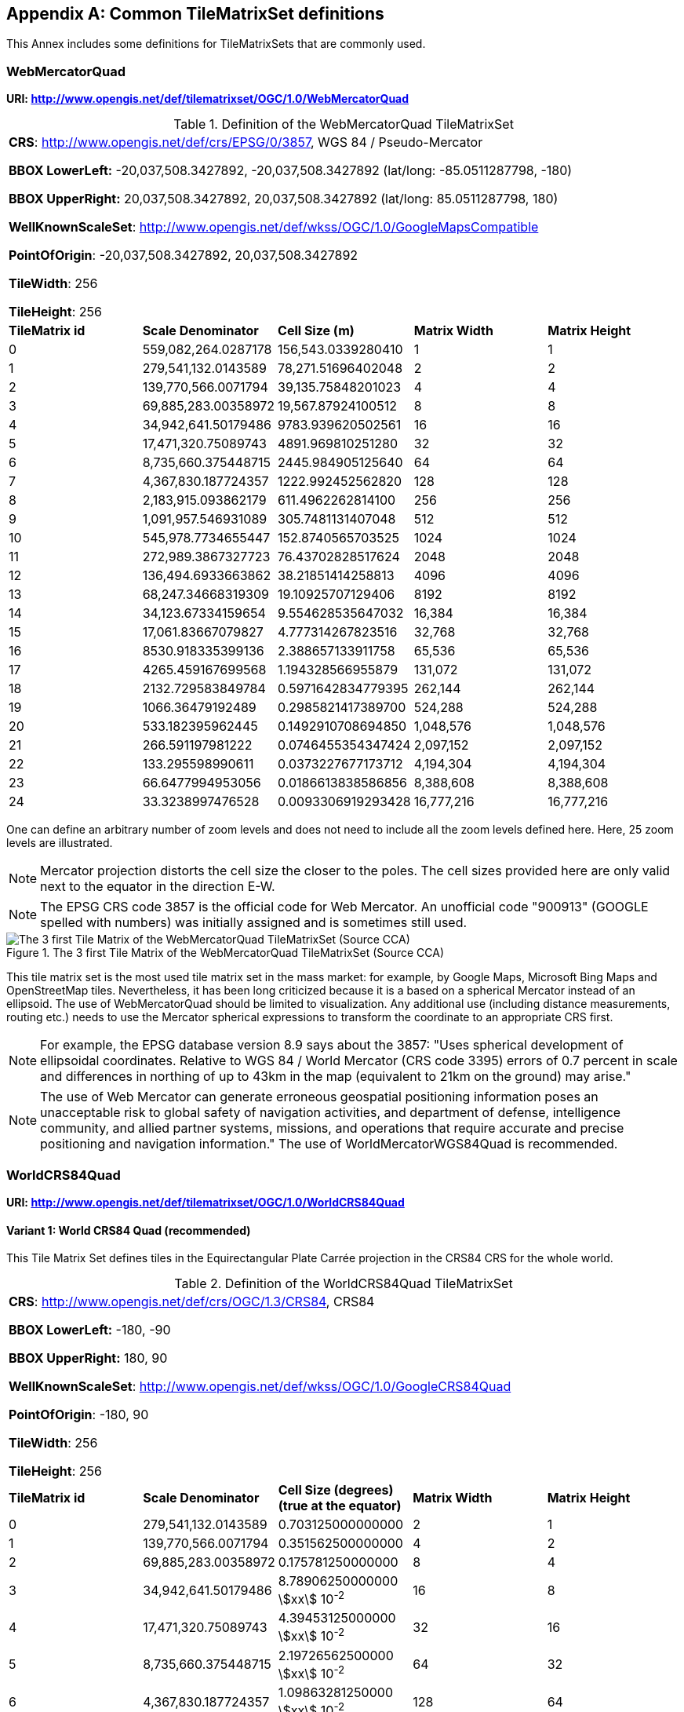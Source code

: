 [[annex-common-tilematrixset-definitions-informative]]
[appendix,obligation=informative]
== Common TileMatrixSet definitions

This Annex includes some definitions for TileMatrixSets that are commonly used.

[[WebMercatorQuad]]
=== WebMercatorQuad

*URI: http://www.opengis.net/def/tilematrixset/OGC/1.0/WebMercatorQuad*

[[table27]]
.Definition of the WebMercatorQuad TileMatrixSet
[cols="a,a,a,a,a"]
|===
5+| *CRS*: http://www.opengis.net/def/crs/EPSG/0/3857, WGS 84 / Pseudo-Mercator

*BBOX LowerLeft:* -20,037,508.3427892, -20,037,508.3427892 (lat/long: -85.0511287798, -180)

*BBOX UpperRight:* 20,037,508.3427892, 20,037,508.3427892 (lat/long: 85.0511287798, 180)

*WellKnownScaleSet*: http://www.opengis.net/def/wkss/OGC/1.0/GoogleMapsCompatible

*PointOfOrigin*: -20,037,508.3427892, 20,037,508.3427892

*TileWidth*: 256

*TileHeight*: 256
| *TileMatrix id* | *Scale Denominator* | *Cell Size (m)* | *Matrix Width* | *Matrix Height*
| 0 | 559,082,264.0287178 | 156,543.0339280410 | 1 | 1
| 1 | 279,541,132.0143589 | 78,271.51696402048 | 2 | 2
| 2 | 139,770,566.0071794 | 39,135.75848201023 | 4 | 4
| 3 | 69,885,283.00358972 | 19,567.87924100512 | 8 | 8
| 4 | 34,942,641.50179486 | 9783.939620502561 | 16 | 16
| 5 | 17,471,320.75089743 | 4891.969810251280 | 32 | 32
| 6 | 8,735,660.375448715 | 2445.984905125640 | 64 | 64
| 7 | 4,367,830.187724357 | 1222.992452562820 | 128 | 128
| 8 | 2,183,915.093862179 | 611.4962262814100 | 256 | 256
| 9 | 1,091,957.546931089 | 305.7481131407048 | 512 | 512
| 10 | 545,978.7734655447 | 152.8740565703525 | 1024 | 1024
| 11 | 272,989.3867327723 | 76.43702828517624 | 2048 | 2048
| 12 | 136,494.6933663862 | 38.21851414258813 | 4096 | 4096
| 13 | 68,247.34668319309 | 19.10925707129406 | 8192 | 8192
| 14 | 34,123.67334159654 | 9.554628535647032 | 16,384 | 16,384
| 15 | 17,061.83667079827 | 4.777314267823516 | 32,768 | 32,768
| 16 | 8530.918335399136 | 2.388657133911758 | 65,536 | 65,536
| 17 | 4265.459167699568 | 1.194328566955879 | 131,072 | 131,072
| 18 | 2132.729583849784 | 0.5971642834779395 | 262,144 | 262,144
| 19 | 1066.36479192489 | 0.2985821417389700 | 524,288 | 524,288
| 20 | 533.182395962445 | 0.1492910708694850 | 1,048,576 | 1,048,576
| 21 | 266.591197981222 | 0.0746455354347424 | 2,097,152 | 2,097,152
| 22 | 133.295598990611 | 0.0373227677173712 | 4,194,304 | 4,194,304
| 23 | 66.6477994953056 | 0.0186613838586856 | 8,388,608 | 8,388,608
| 24 | 33.3238997476528 | 0.0093306919293428 | 16,777,216 | 16,777,216
|===

One can define an arbitrary number of zoom levels and does not need to include all the
zoom levels defined here. Here, 25 zoom levels are illustrated.

NOTE: Mercator projection distorts the cell size the closer to the poles. The cell
sizes provided here are only valid next to the equator in the direction E-W.

NOTE: The EPSG CRS code 3857 is the official code for Web Mercator. An unofficial code
"900913" (GOOGLE spelled with numbers) was initially assigned and is sometimes still
used.

[[fig14]]
.The 3 first Tile Matrix of the WebMercatorQuad TileMatrixSet (Source CCA)
image::10.png[The 3 first Tile Matrix of the WebMercatorQuad TileMatrixSet (Source CCA)]

This tile matrix set is the most used tile matrix set in the mass market: for
example, by Google Maps, Microsoft Bing Maps and OpenStreetMap tiles. Nevertheless,
it has been long criticized because it is a based on a spherical Mercator instead of
an ellipsoid. The use of WebMercatorQuad should be limited to visualization. Any
additional use (including distance measurements, routing etc.) needs to use the
Mercator spherical expressions to transform the coordinate to an appropriate CRS first.

NOTE: For example, the EPSG database version 8.9 says about the 3857: "Uses spherical
development of ellipsoidal coordinates. Relative to WGS 84 / World Mercator (CRS code
3395) errors of 0.7 percent in scale and differences in northing of up to 43km in the
map (equivalent to 21km on the ground) may arise."

NOTE: The use of Web Mercator can generate erroneous geospatial positioning
information poses an unacceptable risk to global safety of navigation activities, and
department of defense, intelligence community, and allied partner systems, missions,
and operations that require accurate and precise positioning and navigation
information." The use of WorldMercatorWGS84Quad is recommended.

=== WorldCRS84Quad

*URI: http://www.opengis.net/def/tilematrixset/OGC/1.0/WorldCRS84Quad*

[[variant1]]
==== Variant 1: World CRS84 Quad (recommended)

This Tile Matrix Set defines tiles in the Equirectangular Plate Carrée projection in
the CRS84 CRS for the whole world.

[[table28]]
.Definition of the WorldCRS84Quad TileMatrixSet
[cols="a,a,a,a,a"]
|===
5+| *CRS*: http://www.opengis.net/def/crs/OGC/1.3/CRS84, CRS84

*BBOX LowerLeft:* -180, -90

*BBOX UpperRight:* 180, 90

*WellKnownScaleSet*: http://www.opengis.net/def/wkss/OGC/1.0/GoogleCRS84Quad

*PointOfOrigin*: -180, 90

*TileWidth*: 256

*TileHeight*: 256
| *TileMatrix id* | *Scale Denominator* | *Cell Size (degrees) (true at the equator)* | *Matrix Width* | *Matrix Height*
| 0 | 279,541,132.0143589 | 0.703125000000000 | 2 | 1
| 1 | 139,770,566.0071794 | 0.351562500000000 | 4 | 2
| 2 | 69,885,283.00358972 | 0.175781250000000 | 8 | 4
| 3 | 34,942,641.50179486 | 8.78906250000000 stem:[xx] 10^-2^ | 16 | 8
| 4 | 17,471,320.75089743 | 4.39453125000000 stem:[xx] 10^-2^ | 32 | 16
| 5 | 8,735,660.375448715 | 2.19726562500000 stem:[xx] 10^-2^ | 64 | 32
| 6 | 4,367,830.187724357 | 1.09863281250000 stem:[xx] 10^-2^ | 128 | 64
| 7 | 2,183,915.093862179 | 5.49316406250000 stem:[xx] 10^-3^ | 256 | 128
| 8 | 1,091,957.546931089 | 2.74658203125000 stem:[xx] 10^-3^ | 512 | 256
| 9 | 545,978.7734655447 | 1.37329101562500 stem:[xx] 10^-3^ | 1024 | 512
| 10 | 272,989.3867327723 | 6.86645507812500 stem:[xx] 10^-4^ | 2048 | 1024
| 11 | 136,494.6933663862 | 3.43322753906250 stem:[xx] 10^-4^ | 4096 | 2048
| 12 | 68,247.34668319309 | 1.71661376953125 stem:[xx] 10^-4^ | 8192 | 4096
| 13 | 34,123.67334159654 | 8.58306884765625 stem:[xx] 10^-5^ | 16,384 | 8192
| 14 | 17,061.83667079827 | 4.29153442382812 stem:[xx] 10^-5^ | 32,768 | 16,384
| 15 | 8530.918335399136 | 2.14576721191406 stem:[xx] 10^-5^ | 65,536 | 32,768
| 16 | 4265.459167699568 | 1.07288360595703 stem:[xx] 10^-5^ | 131,072 | 65,536
| 17 | 2132.729583849784 | 5.36441802978516 stem:[xx] 10^-6^ | 262,144 | 131,072
| 18 | 1066.36479192489 | 2.68220901489258 stem:[xx] 10^-6^ | 524,288 | 262,144
| 19 | 533.182395962445 | 1.34110450744629 stem:[xx] 10^-6^ | 1,048,576 | 524,288
| 20 | 266.591197981222 | 6.70552253723144 stem:[xx] 10^-7^ | 2,097,152 | 1,048,576
| 21 | 133.295598990611 | 3.35276126861572 stem:[xx] 10^-7^ | 4,194,304 | 2,097,152
| 22 | 66.6477994953056 | 1.67638063430786 stem:[xx] 10^-7^ | 8,388,608 | 4,194,304
| 23 | 33.3238997476528 | 8.3819031715393 stem:[xx] 10^-8^ | 16,777,216 | 8,388,608
|===

One can define an arbitrary number of zoom levels and does not need to include all the
ones defined here. Here, 18 zoom levels are illustrated.

[[fig15]]
.Tile Matrix Id 1 (2x1 tiles) of the WorldCRS84Quad TileMatrixSet (Source: INSPIRE technical guidance)
image::11.png[Tile Matrix Id 1 (2x1 tiles) of the WorldCRS84Quad TileMatrixSet (Source: INSPIRE technical guidance)]

[NOTE,keep-separate=true]
====
The zoom level identifiers in this TileMatrixSet do not correspond to the same scale
values in Annex E.3 of WMTS 1.0. In this TileMatrixSet, the TileMatrix with
identifier "-1" has only one tile with 128 lines left blank. For that reason, many
implementers do not want to offer this level (including the INSPIRE technical
guidance) and prefer to start with a TileMatrix that represents the world with just 2
tiles (one for the negative longitudes and one for the positive longitudes).
====

[NOTE,keep-separate=true]
====
The scale denominators for this TileMatrixSet and WorldMercatorWGS84Quad and
WebMercatorQuad are the same but the identifiers are displaced by one. This might
generate confusion.
====

[NOTE,keep-separate=true]
====
For INSPIRE: The Technical Guidance for the implementation of INSPIRE View Services
defines a TileMatrixSet called InspireCRS84Quad that is identical to this one <<inspire-tg-view-services>>. Note
that the current version of the INSPIRE Technical Guidance cited in the Bibliography
Annex could accidentally generate confusion because it is comparing a GoogleCRS84Quad
(that is a well-known scale set name) with the InspireCRS84Quad (that is a
TileMatrixSet definition that does not link to any WKSS).
====

[[variant2]]
==== Variant 2: World EPSG:4326 Quad

Despite what is stated in <<TileMatrixSetCRSCompatibility>>, some implementers prefer
to define the previous TileMatrixSet using the CRS
http://www.opengis.net/def/crs/EPSG/0/4326.
The definition is the same as the variant defined using
http://www.opengis.net/def/crs/OGC/1.3/CRS84 except that CRS coordinates are
expressed in latitude, longitude order, affecting the _PointOfOrigin_ and the
_BoundingBox_ encoding only.
For most practical purposes, both variations are equivalent because a TileMatrixSet
primarily defines the tiling structure as well as the scale/resolution at each tile
matrix, rather than how the data within each tile is stored.
For many raster and vector tiles formats, CRS84 and EPSG:4326 are equivalent as a
particular axis order is enforced.
Additional parameters to an API for example could also override the default axis
order by specifying the CRS as either CRS84 or EPSG:4326.

If possible, defining it in terms of http://www.opengis.net/def/crs/OGC/1.3/CRS84 is
recommended instead of this variation,
because it uses the CRS consistent with the TileMatrixSet URI.
However, we introduce it here to clarify how an implementation based on EPSG:4326
should look like and avoid confusion.

This Tile Matrix Set defines tiles in the Equirectangular Plate Carrée projection in
the EPSG:4326 CRS for the whole world.

[[table29]]
.Definition of the WorldCRS84Quad TileMatrixSet (EPSG:4326)
[cols="a,a,a,a,a"]
|===
5+| *CRS*: http://www.opengis.net/def/crs/EPSG/0/4326, EPSG:4326

*BBOX LowerLeft:* -90, -180

*BBOX UpperRight:* 90, 180

*WellKnownScaleSet*: http://www.opengis.net/def/wkss/OGC/1.0/GoogleCRS84Quad

*PointOfOrigin*: 90, -180

*TileWidth*: 256

*TileHeight*: 256
| *TileMatrix id* | *Scale Denominator* | *Cell Size (degrees) (true at the equator)* | *Matrix Width* | *Matrix Height*
| 0 | 279,541,132.0143589 | 0.703125000000000 | 2 | 1
| 1 | 139,770,566.0071794 | 0.351562500000000 | 4 | 2
| 2 | 69,885,283.00358972 | 0.175781250000000 | 8 | 4
| 3 | 34,942,641.50179486 | 8.78906250000000 stem:[xx] 10^-2^ | 16 | 8
| 4 | 17,471,320.75089743 | 4.39453125000000 stem:[xx] 10^-2^ | 32 | 16
| 5 | 8,735,660.375448715 | 2.19726562500000 stem:[xx] 10^-2^ | 64 | 32
| 6 | 4,367,830.187724357 | 1.09863281250000 stem:[xx] 10^-2^ | 128 | 64
| 7 | 2,183,915.093862179 | 5.49316406250000 stem:[xx] 10^-3^ | 256 | 128
| 8 | 1,091,957.546931089 | 2.74658203125000 stem:[xx] 10^-3^ | 512 | 256
| 9 | 545,978.7734655447 | 1.37329101562500 stem:[xx] 10^-3^ | 1024 | 512
| 10 | 272,989.3867327723 | 6.86645507812500 stem:[xx] 10^-4^ | 2048 | 1024
| 11 | 136,494.6933663862 | 3.43322753906250 stem:[xx] 10^-4^ | 4096 | 2048
| 12 | 68,247.34668319309 | 1.71661376953125 stem:[xx] 10^-4^ | 8192 | 4096
| 13 | 34,123.67334159654 | 8.58306884765625 stem:[xx] 10^-5^ | 16,384 | 8192
| 14 | 17,061.83667079827 | 4.29153442382812 stem:[xx] 10^-5^ | 32,768 | 16,384
| 15 | 8530.918335399136 | 2.14576721191406 stem:[xx] 10^-5^ | 65,536 | 32,768
| 16 | 4265.459167699568 | 1.07288360595703 stem:[xx] 10^-5^ | 131,072 | 65,536
| 17 | 2132.729583849784 | 5.36441802978516 stem:[xx] 10^-6^ | 262,144 | 131,072
| 18 | 1066.36479192489 | 2.68220901489258 stem:[xx] 10^-6^ | 524,288 | 262,144
| 19 | 533.182395962445 | 1.34110450744629 stem:[xx] 10^-6^ | 1,048,576 | 524,288
| 20 | 266.591197981222 | 6.70552253723144 stem:[xx] 10^-7^ | 2,097,152 | 1,048,576
| 21 | 133.295598990611 | 3.35276126861572 stem:[xx] 10^-7^ | 4,194,304 | 2,097,152
| 22 | 66.6477994953056 | 1.67638063430786 stem:[xx] 10^-7^ | 8,388,608 | 4,194,304
| 23 | 33.3238997476528 | 8.3819031715393 stem:[xx] 10^-8^ | 16,777,216 | 8,388,608
|===

[[WorldMercatorWGS84Quad]]
=== WorldMercatorWGS84Quad

*URI: http://www.opengis.net/def/tilematrixset/OGC/1.0/WorldMercatorWGS84Quad*

[[table30]]
.Definition of the WorldMercatorWGS84Quad TileMatrixSet
[cols="a,a,a,a,a,a"]
|===
6+| *CRS*: http://www.opengis.net/def/crs/EPSG/0/3395, WGS 84 / World-Mercator

*BBOX LowerLeft:* -20,037,508.3427892, -20,037,508.3427892  (lat, long: -85.08405903, -180)

*BBOX UpperRight:* 20,037,508.3427892, 20,037,508.3427892 (lat, long: 85.08405903, 180)

*WellKnownScaleSet*: http://www.opengis.net/def/wkss/OGC/1.0/WorldMercatorWGS84

*PointOfOrigin*: -20,037,508.3427892, 20,037,508.3427892

*TileWidth*: 256

*TileHeight*: 256
| *TileMatrix id* | *Scale Denominator* | *Cell Size (m) (true at the equator)* | *Cell Size (m) at latitude stem:[pm]31.0606963703645 (informative)* | *Matrix Width* | *Matrix Height*
| 0 |559,082,264.02871774 |156,543.033928040 |134,217.728 |1 |1
| 1 |279,541,132.01435887 |78,271.5169640205 |67,108.864 |2 |2
| 2 |139,770,566.00717943 |39,135.7584820102 |33,554.432 |4 |4
| 3 |69,885,283.003589718 |19,567.8792410051 |16,777.216 |8 |8
| 4 |34,942,641.501794859 |9783.93962050256 |8388.608 |16 |16
| 5 |17,471,320.750897429 |4891.96988102512 |4194.304 |32 |32
| 6 |8,735,660.3754487147 |2445.98490512564 |2097.152 |64 |64
| 7 |4,367,830.1877243573 |1222.99245256282 |1048.576 |128 |128
| 8 |2,183,915.0938621786 |611.496226281410 |524.288 |256 |256
| 9 |1,091,957.5469310893 |305.748113140705 |262.144 |512 |512
| 10 |545,978.77346554467 |152.874056570352 |131.072 |1024 |1024
| 11 |272,989.38673277233 |76.4370282851762 |65.536 |2048 |2048
| 12 |136,494.69336638616 |38.2185141425881 |32.768 |4096 |4096
| 13 |68,247.346683193084 |19.1092570712940 |16.384 |8192 |8192
| 14 |34,123.673341596542 |9.55462853564703 |8.192 |16,384 |16,384
| 15 |17,061.836670798271 |4.77731426782351 |4.096 |32,768 |32,768
| 16 |8530.9183353991355 |2.38865713391175 |2.048 |65,536 |65,536
| 17 |4265.4591676995677 |1.19432856695587 |1.024 |131.072 |131.072
| 18 |2132.7295838497838 |0.59716428347793 |0.512 |262,144 |262,144
| 19 |1066.3647919248919 |0.29858214173896 |0.256 |524,288 |524,288
| 20 |533.18239596244597 |0.14929107086948 |0.128 |1,048,576 |1,048,576
| 21 |266.59119798122298 |0.07464553543474 |0.064 |2,097,152 |2,097,152
| 22 |133.29559899061149 |0.03732276771737 |0.032 |4,194,304 |4,194,304
| 23 |66.647799495305746 |0.01866138385868 |0.016 |8,388,608 |8,388,608
| 24 |33.323899747652873 |0.00933069192934 |0.008 |16,777,216 |16,777,216
|===

One can define an arbitrary number of zoom levels and does not need to include all the
zoom levels defined here. Here, 25 zoom levels are illustrated.

This Tile Matrix Set looks similar to the previous one (Web Mercator Quad) but this
one is based on an ellipsoidal Mercator. Please note that the most northern latitude
cover by this one is 85.08405903 (different from Web Mercator).

[[fig16]]
.Tile Matrix Id 1 (red lines; 2x2 tiles) and 3 (blue lines; 8x8 tiles) of the WorldMercatorWGS84Quad TileMatrixSet (Source NGA)
image::12.png[Tile Matrix Id 1 (red lines; 2x2 tiles) and 3 (blue lines; 8x8 tiles) of the WorldMercatorWGS84Quad TileMatrixSet (Source NGA)]

[NOTE,keep-separate=true]
====
The Geomatics Office at the National Geospatial Intelligence Agency (NGA), a part of the US Department of Defense (DoD), reminds the community to use DoD approved World Geodetic
System 1984 (WGS 84) applications for all mission critical activities and encourages
the use of WGS84 based tile matrix sets like this one and discourages the use of Web
Mercator tiles based on Web Mercator such as WebMercatorQuad.
====

[NOTE,keep-separate=true]
====
The NGA Geomatics Office recommends the use of Universal zoom-levels scale set that
are defined as true cell size at stem:[pm]31.0606963703645 degrees of latitude that
implies a scale reduction at the equator of 0.857385503731176. This standard
recommends the use of scale denominators at the equator for convenience.
====

[[utm-wgs84]]
=== Universal Transverse Mercator WGS84 Quad family (UTM##WGS84Quad)

*URI: http://www.opengis.net/def/tilematrixset/OGC/1.0/UTM##WGS84Quad*

The Universal Transversal Mercator (a special case of transverse Mercator), divides
the world into 60 zones by longitude. No single zone would make a global or
near-global map. Therefore, this definition is a family of 60 TileMatrixSets in a
single table.

[[table31]]
.Definition of the UTM##WGS84Quad TileMatrixSets
[cols="a,a,a,a,a,a"]
|===
6+|*##:* it is a number that goes from 01 to 60

*CRSs*: [http://www.opengis.net/def/crs/EPSG/0/32601, http://www.opengis.net/def/crs/EPSG/0/32660] WGS 84 / UTM

*BBOX LowerLeft:* -9,501,965.72931276, -20,003,931.4586255; lat, long: -180, -62+(##-31)+++*+++6

*BBOX UpperRight:* 10,501,965.7293128, 20,003,931.4586255 (lat, long: 180, 68+(##-31)+++*+++6)

*WellKnownScaleSet*: N/A

*PointOfOrigin*: -9,501,965.72931276, 20,003,931.4586255

*TileWidth*: 256

*TileHeight*: 256

| *TileMatrix id* | *Scale Denominator* | *Cell Size (m) along the central meridian* | *Cell Size (m) at a point on the Equator and at longitude stem:[pm]30.700524332812+3+(##-31)*6* | *Matrix Width* | *Matrix Height*
| 1 | 279,072,704.500914 | 78,140.3572602559 | 67,108.864 | 1 | 2
| 2 | 139,536,352.250457 | 39,070.178630128 | 33,554.432 | 2 | 4
| 3 | 69,768,176.1252285 | 19,535.089315064 | 16,777.216 | 4 | 8
| 4 | 34,884,088.0626143 | 9767.5446575319 | 8388.608 | 8 | 16
| 5 | 17,442,044.0313071 | 4883.772328766 | 4194.304 | 16 | 32
| 6 | 8,721,022.01565356 | 2441.886164383 | 2097.152 | 32 | 64
| 7 | 4,360,511.00782678 | 1220.9430821915 | 1048.576 | 64 | 128
| 8 | 2,180,255.50391339 | 610.471541095749 | 524.288 | 128 | 256
| 9 | 1,090,127.75195670 | 305.235770547875 | 262.144 | 256 | 512
| 10 | 545,063.875978348 | 152.617885273937 | 131.072 | 512 | 1024
| 11 | 272,531.937989174 | 76.3089426369687 | 65.536 | 1024 | 2048
| 12 | 136,265.968994587 | 38.1544713184843 | 32.768 | 2048 | 4096
| 13 | 68,132.9844972935 | 19.0772356592422 | 16.384 | 4096 | 8192
| 14 | 34,066.4922486467 | 9.53861782962109 | 8.192 | 8192 | 16,384
| 15 | 17,033.2461243234 | 4.76930891481054 | 4.096 | 16,384 | 32,768
| 16 | 8516.62306216168 | 2.38465445740527 | 2.048 | 32,768 | 65,536
| 17 | 4258.31153108084 | 1.19232722870264 | 1.024 | 65,536 | 131.072
| 18 | 2129.15576554042 | 0.596163614351318 | 0.512 | 131.072 | 262,144
| 19 | 1064.57788277021 | 0.298081807175659 | 0.256 | 262,144 | 524,288
| 20 | 532.288941385105 | 0.149040903587829 | 0.128 | 524,288 | 1,048,576
| 21 | 266.144470692553 | 0.0745204517939147 | 0.064 | 1,048,576 | 2,097,152
| 22 | 133.072235346276 | 0.0372602258969574 | 0.032 | 2,097,152 | 4,194,304
| 23 | 66.5361176731382 | 0.0186301129484787 | 0.016 | 4,194,304 | 8,388,608
| 24 | 33.2680588365691 | 0.00931505647423934 | 0.008 | 8,388,608 | 16,777,216
|===


One can define an arbitrary number of zoom levels and does not need to include all the
zoom levels defined here. Here, 24 zoom levels are illustrated.

NOTE: The southern hemisphere ([http://www.opengis.net/def/crs/EPSG/0/32701,
http://www.opengis.net/def/crs/EPSG/0/32760]) is covered by extending the UTM
northern CRSs to the south in a way that the southern hemisphere CRSs are neither
used nor needed.

NOTE: The UTM projection is supposed to be used in zones that are only 3 degrees
apart from the central meridian forming 6-degree wide zones. In some parts of the
world, it is useful to relax this limitation to cover a wider object (for example,
Spain can be fully represented in UTM30 zone if the 3-degree limit is relaxed). The
farther one goes from the central meridian, the more deformations is experienced in
the projection. The top left corner of this tile matrix set has been defined 65
degrees apart of the central meridian to allow much more extreme cases, but it is
highly recommended that applications limit themselves to the 6-degree wide central
area and use TileMatrixSetLimits to define actual boundaries of the tile indices used
in this area.

[[fig17]]
.Tile Matrix Id 1 (dashed blue lines; 1x2 tiles) and 2 (red lines; 2x4 tiles) of the UTM18WGS84Quad TileMatrixSet (Source NGA)
image::13.png[Tile Matrix Id 1 (dashed blue lines; 1x2 tiles) and 2 (red lines; 2x4 tiles) of the UTM18WGS84Quad TileMatrixSet (Source NGA)]

[NOTE,keep-separate=true]
====
The NGA Geomatics Office recommends the use of Universal zoom-levels scale set that
are defined as true cell size at stem:[pm]30.700524332812 degrees of longitude at
both sides of the central meridian that implies a scale reduction at the central
meridian of 0.85882463752355. The tiles considering this scale are exactly the same
than considering true cell size at the equation and no scale reduction. This standard
recommends the use of scale denominators at the equator for convenience.
====

[[aups-wgs84]]
=== Arctic Universal Polar Stereographic WGS 84 Quad (UPSArcticWGS84Quad)

*URI: http://www.opengis.net/def/tilematrixset/OGC/1.0/UPSArcticWGS84Quad*

It is difficult to find consensus in the geospatial community for what constitutes
the "best" tile matrix set for the polar areas. Even if everyone agrees on using a
polar stereographic, the election of the PointOfOrigin and scale denominators is
almost arbitrary. This document presents the NGA recommendation for polar
stereographic that allows for the representation of more than one hemisphere to 15
degrees into the opposite hemisphere and shares a common set of cell sizes with the
WorldMercatorWGS84Quad and the UTM##WGS84Quad. The selection of a CRS for a polar
stereographic is difficult and this document follows several criteria (see NOTE 2).
In the end, the UPS North that is commonly used in conjunction with UTM was selected.

NOTE: In Mercator or Transversal Mercator projections the first scale denominator and
top left corner are selected in a way that a single tile can cover all ranges of
longitudes or latitudes respectively. Due to the nature of this projection, these
criteria cannot be applied. The top left corner selection deeply depends on the
application. The very distant top left corner was selected here to include as many
applications as possible.

[[table32]]
.Definition of the UPSArcticWGS84Quad TileMatrixSet
[cols="a,a,a,a,a,a"]
|===
6+| *CRS*: http://www.opengis.net/def/crs/EPSG/0/5041, WGS 84 Universal Polar Stereographic North

*BBOX LowerLeft:* -14,440,759.350252, -14,440,759.350252

*BBOX UpperRight:* 18,440,759.350252, 18,440,759.350252

*WellKnownScaleSet*: N/A

*PointOfOrigin*: -14,440,759.350252, 18,440,759.350252

*TileWidth*: 256

*TileHeight*: 256
| *Tile Matrix id* | *Scale Denominator* | *Cell Size (m) (true at latitude  ~81)* | *True Cell Size (m) at the pole (informative)* | *Matrix Width* | *Matrix Height*
| 0 | 458,726,544.4 | 128,443.4324 | 129,218.7449 | 1 | 1
| 1 | 229,363,272.2 | 64,221.71621 | 64,609.37245 | 2 | 2
| 2 | 114,681,636.1 | 32,110.85811 | 32,304.68622 | 4 | 4
| 3 | 57,340,818.05 | 16,055.42905 | 16,152.34311 | 8 | 8
| 4 | 28,670,409.02 | 8027.714526 | 8076.171556 | 16 | 16
| 5 | 14,335,204.51 | 4013.857263 | 4038.085778 | 32 | 32
| 6 | 7,167,602.256 | 2006.928632 | 2019.042889 | 64 | 64
| 7 | 3,583,801.128 | 1003.464316 | 1009.521444 | 128 | 128
| 8 | 1,791,900.564 | 501.7321579 | 504.7607222 | 256 | 256
| 9 | 895,950.282 | 250.866079 | 252.3803611 | 512 | 512
| 10 | 447,975.141 | 125.4330395 | 126.1901806 | 1024 | 1024
| 11 | 223,987.5705 | 62.71651974 | 63.09509028 | 2048 | 2048
| 12 | 111,993.7852 | 31.35825987 | 31.54754514 | 4096 | 4096
| 13 | 55,996.89262 | 15.67912993 | 15.77377257 | 8192 | 8192
| 14 | 27,998.44631 | 7.839564967 | 7.886886285 | 16,384 | 16,384
| 15 | 13,999.22316 | 3.919782484 | 3.943443142 | 32,768 | 32,768
| 16 | 6999.611578 | 1.959891242 | 1.971721571 | 65,536 | 65,536
| 17 | 3499.805789 | 0.979945621 | 0.985860786 | 131.072 | 131.072
| 18 | 1749.902894 | 0.48997281 | 0.492930393 | 262,144 | 262,144
| 19 | 874.9514472 | 0.244986405 | 0.246465196 | 524,288 | 524,288
| 20 | 437.4757236 | 0.122493203 | 0.123232598 | 1,048,576 | 1,048,576
| 21 | 218.7378618 | 0.061246601 | 0.061616299 | 2,097,152 | 2,097,152
| 22 | 109.3689309 | 0.030623301 | 0.03080815 | 4,194,304 | 4,194,304
| 23 | 54.68446545 | 0.01531165 | 0.015404075 | 8,388,608 | 8,388,608
| 24 | 27.34223273 | 0.007655825 | 0.007702037 | 16,777,216 | 16,777,216
|===

One can define an arbitrary number of zoom levels and does not need to include all
the zoom levels defined here. Here, 25 zoom levels are illustrated.

[[fig18]]
.Tile Matrix Id 0 (exterior line; 1x1 tile) and 1 (blank lines; 2x2 tiles) of the UPSArcticWGS84Quad TileMatrixSet (Source NGA)
image::14.png[Tile Matrix Id 0 (exterior line; 1x1 tile) and 1 (blank lines; 2x2 tiles) of the UPSArcticWGS84Quad TileMatrixSet (Source NGA)]

[NOTE,keep-separate=true]
====
In practice, there are many polar stereographic CRS and it is difficult to prioritize
one. On many occasions, the meridian of origin is selected in order to rotate the
projection and allow a region to become more prominent. Examples are rotations
emphasizing Greenland or Alaska. To be general, the 0 meridian of origin was
selected. In addition, polar projections have a variety of standard parallels and
here is selected 90N. In the UPS system, the North Pole is assigned the coordinates
x=2,000,000, y=2,000,000.
====

[NOTE,keep-separate=true]
====
NGA has suggested also another TileMatrixSet called _sixteenth tile_ that covers less
area by having the _PointOfOrigin_ at 2,110,189.837563, 6,110,189.837563, BBOX
LowerLeft: 2,110,189.837562966, -2,110,189.837562966 and BBOX UpperRight:
6,110,189.837562966, 6,110,189.837562966. The same result can be achieved by using
the TileMatrixSetLimits mechanism without having to define an entirely new
TileMatrixSet.
====

[[fig19]]
.Rotation of the meridian of origin to allow a region to become more prominent (a. EPSG:3995, Arctic WGS 84 Polar Stereographic, b. EPSG:3413 WGS 84 / NSIDC Polar Stereographic North, c. EPSG:5936 / Alaska Polar Stereographic). This TileMatrixSet has 0 rotation angle for the meridian of origin.
image::15.png[Rotation of the meridian of origin to allow a region to become more prominent (a. EPSG:3995, Arctic WGS 84 Polar Stereographic, b. EPSG:3413 WGS 84 / NSIDC Polar Stereographic North, c. EPSG:5936 / Alaska Polar Stereographic). This TileMatrixSet has 0 rotation angle for the meridian of origin.]

[[aups-wgs84-2]]
=== Antarctic Universal Polar Stereographic WGS84 Quad (UPSAntarcticWGS84Quad)

*URI: http://www.opengis.net/def/tilematrixset/OGC/1.0/UPSAntarcticWGS84Quad*

There is no consensus in the geospatial community for what constitutes the "best"
tile matrix set for the polar stereographic projection. One reason for this is that
the election of the PointOfOrigin and scale denominators is almost completely
arbitrary. In this document, a TileMatrixSet identical to the Arctic one but with and
Antarctic CRS was selected.

[[table33]]
.Definition of the UPSAntarcticWGS84Quad TileMatrixSet
[cols="a,a,a,a,a,a"]
|===
6+| *CRS*: http://www.opengis.net/def/crs/EPSG/0/5042, WGS 84 Universal Polar Stereographic South

*BBOX LowerLeft:* -14,440,759.350252, -14,440,759.350252

*BBOX UpperRight:* 18,440,759.350252, 18,440,759.350252

*WellKnownScaleSet*: N/A

*PointOfOrigin*: -14,440,759.350252, 18,440,759.350252

*TileWidth*: 256

*TileHeight*: 256

| *Tile Matrix id* | *Scale Denominator* | *Cell Size (m) (true at latitude  ~-81)* | *True Cell Size (m) at the pole (informative)* | *Matrix Width* | *Matrix Height*
| 0 | 458,726,544.4 | 128,443.4324 | 129,218.7449 | 1 | 1
| 1 | 229,363,272.2 | 64,221.71621 | 64,609.37245 | 2 | 2
| 2 | 114,681,636.1 | 32,110.85811 | 32,304.68622 | 4 | 4
| 3 | 57,340,818.05 | 16,055.42905 | 16,152.34311 | 8 | 8
| 4 | 28,670,409.02 | 8027.714526 | 8076.171556 | 16 | 16
| 5 | 14,335,204.51 | 4013.857263 | 4038.085778 | 32 | 32
| 6 | 7,167,602.256 | 2006.928632 | 2019.042889 | 64 | 64
| 7 | 3,583,801.128 | 1003.464316 | 1009.521444 | 128 | 128
| 8 | 1,791,900.564 | 501.7321579 | 504.7607222 | 256 | 256
| 9 | 895,950.282 | 250.866079 | 252.3803611 | 512 | 512
| 10 | 447,975.141 | 125.4330395 | 126.1901806 | 1024 | 1024
| 11 | 223,987.5705 | 62.71651974 | 63.09509028 | 2048 | 2048
| 12 | 111,993.7852 | 31.35825987 | 31.54754514 | 4096 | 4096
| 13 | 55,996.89262 | 15.67912993 | 15.77377257 | 8192 | 8192
| 14 | 27,998.44631 | 7.839564967 | 7.886886285 | 16,384 | 16,384
| 15 | 13,999.22316 | 3.919782484 | 3.943443142 | 32,768 | 32,768
| 16 | 6999.611578 | 1.959891242 | 1.971721571 | 65,536 | 65,536
| 17 | 3499.805789 | 0.979945621 | 0.985860786 | 131.072 | 131.072
| 18 | 1749.902894 | 0.48997281 | 0.492930393 | 262,144 | 262,144
| 19 | 874.9514472 | 0.244986405 | 0.246465196 | 524,288 | 524,288
| 20 | 437.4757236 | 0.122493203 | 0.123232598 | 1,048,576 | 1,048,576
| 21 | 218.7378618 | 0.061246601 | 0.061616299 | 2,097,152 | 2,097,152
| 22 | 109.3689309 | 0.030623301 | 0.03080815 | 4,194,304 | 4,194,304
| 23 | 54.68446545 | 0.01531165 | 0.015404075 | 8,388,608 | 8,388,608
| 24 | 27.34223273 | 0.007655825 | 0.007702037 | 16,777,216 | 16,777,216
|===

One can define an arbitrary number of zoom levels and does not need to include all
the zoom levels defined here. Here, 25 zoom levels are illustrated.

[[fig20]]
.Tile Matrix Id 0 (exterior line; 1x1 tile) and 1 (black lines; 2x2 tiles) of the UPSAntarcticWGS84Quad TileMatrixSet (Source NGA)
image::16.png[Tile Matrix Id 0 (exterior line; 1x1 tile) and 1 (black lines; 2x2 tiles) of the UPSAntarcticWGS84Quad TileMatrixSet (Source NGA)]


[[etrs89]]
=== European ETRS89 Lambert azimuthal equal-area Quad (EuropeanETRS89_LAEAQuad)

*URI: http://www.opengis.net/def/tilematrixset/OGC/1.0/EuropeanETRS89_LAEAQuad*

[[table34]]
.Definition of the EuropeanETRS89_LAEAQuad TileMatrixSet
[cols="a,a,a,a,a"]
|===
5+| *CRS*: http://www.opengis.net/def/crs/EPSG/0/3035, ETRS89

*BBOX LowerLeft:* 1,000,000.0, 2,000,000.0

*BBOX UpperRight:* 5,500,000.0, 6,500,000.0

*WellKnownScaleSet*: N/A

*PointOfOrigin*: 5,500,000.0, 2,000,000.0

*TileWidth*: 256

*TileHeight*: 256
| *TileMatrix id* | *Scale Denominator* | *Cell Size (m)* | *Matrix Width* | *Matrix Height*
| 0 |62,779,017.857142866 |17,578.1250000000 |1 |1
| 1 |31,389,508.928571433 |8789.0625000000 |2 |2
| 2 |15,694,754.464285716 |4394.5312500000 |4 |4
| 3 |7,847,377.232142858 |2197.2656250000 |8 |8
| 4 |3,923,688.616071429 |1098.6328125000 |16 |16
| 5 |1,961,844.3080357146 |549.3164062500 |32 |32
| 6 |980,922.1540178573 |274.6582031250 |64 |64
| 7 |490,461.07700892864 |137.3291015625 |128 |128
| 8 |245,230.53850446432 |68.6645507812 |256 |256
| 9 |122,615.26925223216 |34.3322753906 |512 |512
| 10 |61,307.63462611608 |17.1661376953 |1024 |1024
| 11 |30,653.81731305804 |8.5830688477 |2048 |2048
| 12 |15,326.90865652902 |4.2915344238 |4096 |4096
| 13 |7663.45432826451 |2.1457672119 |8192 |8192
| 14 |3831.727164132255 |1.0728836060 |16,384 |16,384
| 15 |1915.8635820661275 |0.5364418030 |32,768 |32,768
|===

One can define an arbitrary number of zoom levels and does not need to include all
the zoom levels defined here. Here, 16 zoom levels are illustrated.

NOTE: Please note that the EPSG:3035 is defined as: "Cartesian  CS. Axes: northing,
easting (Y,X). Orientations: north, east. UoM: m". Be aware the axis order is not
(X,Y).

[[nad83]]
=== Canadian NAD83 Lambert Conformal Conic (CanadianNAD83_LCC)

*URI: http://www.opengis.net/def/tilematrixset/OGC/1.0/CanadianNAD83_LCC*

[[table35]]
.Definition of the CanadianNAD83_LCC TileMatrixSet
[cols="a,a,a,a,a,a,a"]
|===
7+| *CRS*: http://www.opengis.net/def/crs/EPSG/0/3978, NAD83

*BBOX LowerLeft:* -7,786,476.885838887, -5,153,821.09213678

*BBOX UpperRight:* 7,148,753.233541353, 7,928,343.534071138

*WellKnownScaleSet*: N/A

*PointOfOrigin*: -34,655,800, 39,310,000

*TileWidth*: 256

*TileHeight*: 256
| *TileMatrix id* | *Scale Denominator* | *Scale Denominator at latitudes 37.897505 and 83.3032475 (informative)* | *Cartographic product (informative)* | *Cell Size (m) (true at the equator)* | *Matrix Width* | *Matrix Height*
| 0 | 137,016,643.1 | 145,000,000 | World | 38,364.66006 | 5 | 5
| 1 | 80,320,101.12 | 85,000,000 | World | 22,489.62831 | 8 | 8
| 2 | 47,247,118.3 | 50,000,000 | Atlas SM | 13,229.19313 | 13 | 14
| 3 | 28,348,270.98 | 30,000,000 | Atlas SM | 7937.515875 | 21 | 22
| 4 | 16,536,491.41 | 17,500,000 | Atlas SM | 4630.217594 | 36 | 38
| 5 | 9,449,423.661 | 10,000,000 | Atlas MID | 2645.838625 | 62 | 66
| 6 | 5,669,654.196 | 6,000,000 | Atlas MID | 1587.503175 | 103 | 110
| 7 | 3,307,298.281 | 3,500,000 | Atlas MID | 926.0435188 | 177 | 188
| 8 | 1,889,884.732 | 2,000,000 | Atlas LG | 529.167725 | 309 | 329
| 9 | 1,133,930.839 | 1,200,000 | Atlas LG | 317.500635 | 515 | 548
| 10 | 661,459.6563 | 700,000 | Atlas LG | 185.2087038 | 882 | 938
| 11 | 396,875.7938 | 420,000 | NTDB 250K | 111.1252223 | 1470 | 1563
| 12 | 236,235.5915 | 250,000 | NTDB 250K | 66.14596563 | 2469 | 2626
| 13 | 137,016.6431 | 145,000 | NTDB 250K | 38.36466006 | 4257 | 4528
| 14 | 80,320.10112 | 85,000 | NTDB 50K | 22.48962831 | 7262 | 7723
| 15 | 47,247.1183 | 50,000 | NTDB 50K | 13.22919313 | 12,344 | 13,130
| 16 | 28,348.27098 | 30,000 | NTDB 50K | 7.937515875 | 20,574 | 21,882
| 17 | 16,536.49141 | 17,500 | Geobase | 4.630217594 | 35,269 | 37,512
| 18 | 9449.423661 | 10,000 | Geobase | 2.645838625 | 61,720 | 65,646
| 19 | 5669.654196 | 6000 | Geobase | 1.587503175 | 102,866 | 109,409
| 20 | 3307.298281 | 3500 | Geobase | 0.926043519 | 176,341 | 187,558
| 21 | 1889.884732 | 2000 | Geobase | 0.529167725 | 308,596 | 328,227
| 22 | 1133.930839 | 1200 | Geobase | 0.317500635 | 514,327 | 547,044
| 23 | 661.4596563 | 700 |   | 0.185208704 | 881,703 | 937,790
| 24 | 396.8757938 | 420 |   | 0.111125222 | 1,469,505 | 1,562,983
| 25 | 236.2355915 | 250 |   | 0.066145966 | 2,468,768 | 2,625,811
|===

One can define an arbitrary number of zoom levels and does not need to include all
the zoom levels defined here. Here, 26 zoom levels are illustrated.
